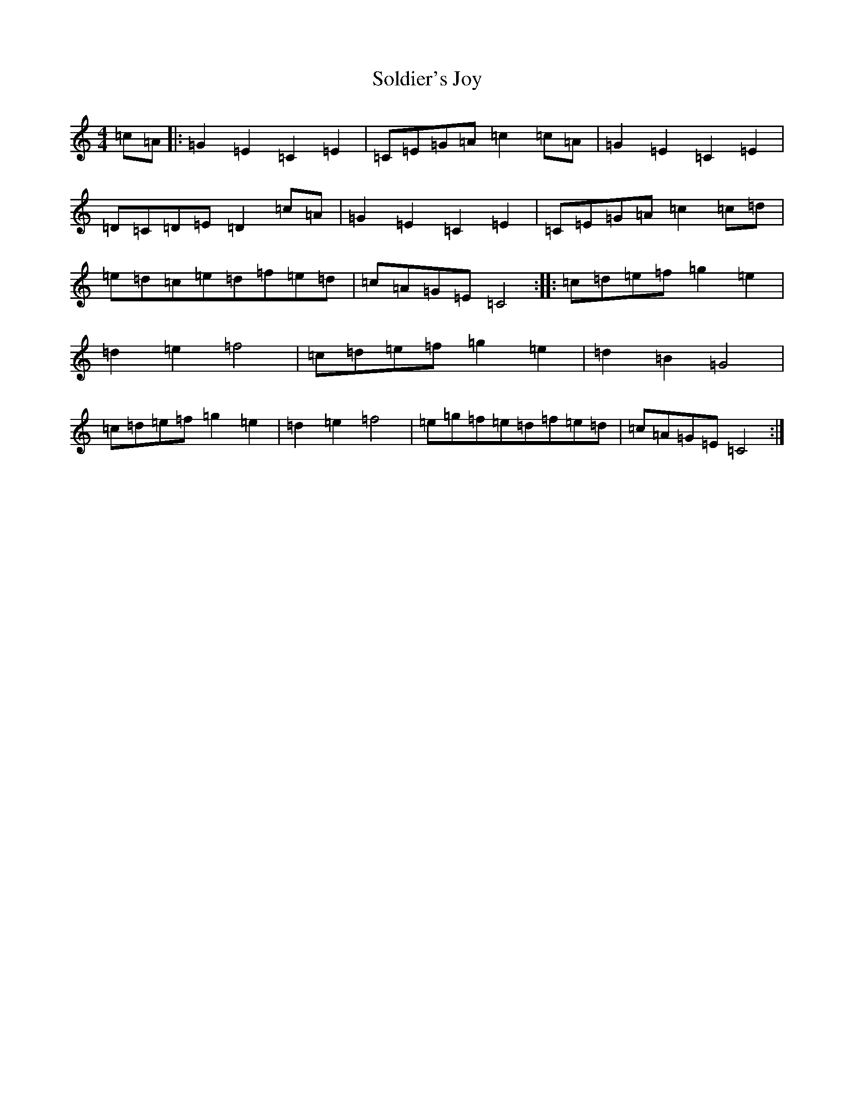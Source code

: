 X: 19820
T: Soldier's Joy
S: https://thesession.org/tunes/12561#setting24258
R: reel
M:4/4
L:1/8
K: C Major
=c=A|:=G2=E2=C2=E2|=C=E=G=A=c2=c=A|=G2=E2=C2=E2|=D=C=D=E=D2=c=A|=G2=E2=C2=E2|=C=E=G=A=c2=c=d|=e=d=c=e=d=f=e=d|=c=A=G=E=C4:||:=c=d=e=f=g2=e2|=d2=e2=f4|=c=d=e=f=g2=e2|=d2=B2=G4|=c=d=e=f=g2=e2|=d2=e2=f4|=e=g=f=e=d=f=e=d|=c=A=G=E=C4:|